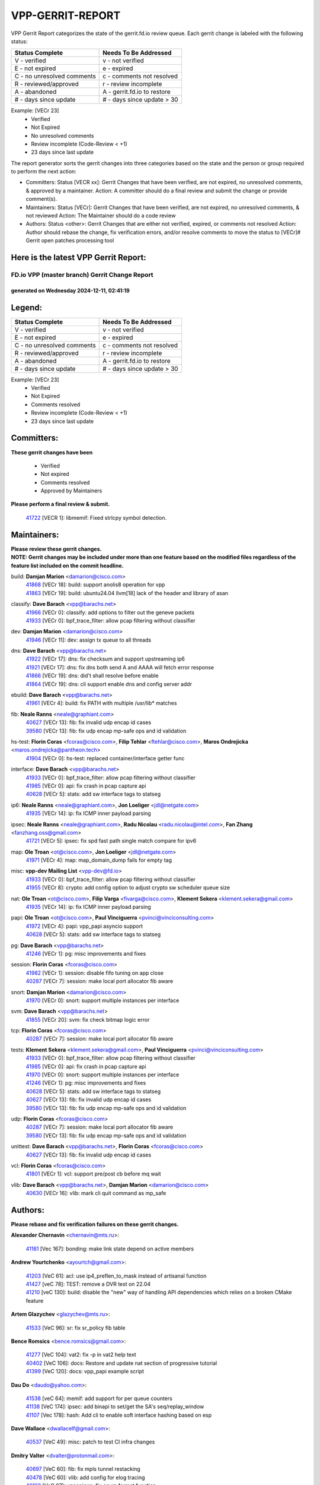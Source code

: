 #################
VPP-GERRIT-REPORT
#################

VPP Gerrit Report categorizes the state of the gerrit.fd.io review queue.  Each gerrit change is labeled with the following status:

========================== ===========================
Status Complete            Needs To Be Addressed
========================== ===========================
V - verified               v - not verified
E - not expired            e - expired
C - no unresolved comments c - comments not resolved
R - reviewed/approved      r - review incomplete
A - abandoned              A - gerrit.fd.io to restore
# - days since update      # - days since update > 30
========================== ===========================

Example: [VECr 23]
    - Verified
    - Not Expired
    - No unresolved comments
    - Review incomplete (Code-Review < +1)
    - 23 days since last update

The report generator sorts the gerrit changes into three categories based on the state and the person or group required to perform the next action:

- Committers:
  Status [VECR xx]: Gerrit Changes that have been verified, are not expired, no unresolved comments, & approved by a maintainer.
  Action: A committer should do a final review and submit the change or provide comment(s).

- Maintainers:
  Status [VECr]: Gerrit Changes that have been verified, are not expired, no unresolved comments, & not reviewed
  Action: The Maintainer should do a code review

- Authors:
  Status <other>: Gerrit Changes that are either not verified, expired, or comments not resolved
  Action: Author should rebase the change, fix verification errors, and/or resolve comments to move the status to [VECr]# Gerrit open patches processing tool

Here is the latest VPP Gerrit Report:
-------------------------------------

==============================================
FD.io VPP (master branch) Gerrit Change Report
==============================================
--------------------------------------------
generated on Wednesday 2024-12-11, 02:41:19
--------------------------------------------


Legend:
-------
========================== ===========================
Status Complete            Needs To Be Addressed
========================== ===========================
V - verified               v - not verified
E - not expired            e - expired
C - no unresolved comments c - comments not resolved
R - reviewed/approved      r - review incomplete
A - abandoned              A - gerrit.fd.io to restore
# - days since update      # - days since update > 30
========================== ===========================

Example: [VECr 23]
    - Verified
    - Not Expired
    - Comments resolved
    - Review incomplete (Code-Review < +1)
    - 23 days since last update


Committers:
-----------
| **These gerrit changes have been**

    - Verified
    - Not expired
    - Comments resolved
    - Approved by Maintainers

| **Please perform a final review & submit.**

  | `41722 <https:////gerrit.fd.io/r/c/vpp/+/41722>`_ [VECR 1]: libmemif: Fixed strlcpy symbol detection.

Maintainers:
------------
| **Please review these gerrit changes.**

| **NOTE: Gerrit changes may be included under more than one feature based on the modified files regardless of the feature list included on the commit headline.**

build: **Damjan Marion** <damarion@cisco.com>
  | `41868 <https:////gerrit.fd.io/r/c/vpp/+/41868>`_ [VECr 18]: build: support anolis8 operation for vpp
  | `41863 <https:////gerrit.fd.io/r/c/vpp/+/41863>`_ [VECr 19]: build: ubuntu24.04 llvm[18] lack of the header and library of asan

classify: **Dave Barach** <vpp@barachs.net>
  | `41966 <https:////gerrit.fd.io/r/c/vpp/+/41966>`_ [VECr 0]: classify: add options to filter out the geneve packets
  | `41933 <https:////gerrit.fd.io/r/c/vpp/+/41933>`_ [VECr 0]: bpf_trace_filter: allow pcap filtering without classifier

dev: **Damjan Marion** <damarion@cisco.com>
  | `41946 <https:////gerrit.fd.io/r/c/vpp/+/41946>`_ [VECr 11]: dev: assign tx queue to all threads

dns: **Dave Barach** <vpp@barachs.net>
  | `41922 <https:////gerrit.fd.io/r/c/vpp/+/41922>`_ [VECr 17]: dns: fix checksum and support upstreaming ip6
  | `41921 <https:////gerrit.fd.io/r/c/vpp/+/41921>`_ [VECr 17]: dns: fix dns both send A and AAAA will fetch error response
  | `41866 <https:////gerrit.fd.io/r/c/vpp/+/41866>`_ [VECr 19]: dns: did't shall resolve before enable
  | `41864 <https:////gerrit.fd.io/r/c/vpp/+/41864>`_ [VECr 19]: dns: cli support enable dns and config server addr

ebuild: **Dave Barach** <vpp@barachs.net>
  | `41961 <https:////gerrit.fd.io/r/c/vpp/+/41961>`_ [VECr 4]: build: fix PATH with multiple /usr/lib* matches

fib: **Neale Ranns** <neale@graphiant.com>
  | `40627 <https:////gerrit.fd.io/r/c/vpp/+/40627>`_ [VECr 13]: fib: fix invalid udp encap id cases
  | `39580 <https:////gerrit.fd.io/r/c/vpp/+/39580>`_ [VECr 13]: fib: fix udp encap mp-safe ops and id validation

hs-test: **Florin Coras** <fcoras@cisco.com>, **Filip Tehlar** <ftehlar@cisco.com>, **Maros Ondrejicka** <maros.ondrejicka@pantheon.tech>
  | `41904 <https:////gerrit.fd.io/r/c/vpp/+/41904>`_ [VECr 0]: hs-test: replaced container/interface getter func

interface: **Dave Barach** <vpp@barachs.net>
  | `41933 <https:////gerrit.fd.io/r/c/vpp/+/41933>`_ [VECr 0]: bpf_trace_filter: allow pcap filtering without classifier
  | `41985 <https:////gerrit.fd.io/r/c/vpp/+/41985>`_ [VECr 0]: api: fix crash in pcap capture api
  | `40628 <https:////gerrit.fd.io/r/c/vpp/+/40628>`_ [VECr 5]: stats: add sw interface tags to statseg

ip6: **Neale Ranns** <neale@graphiant.com>, **Jon Loeliger** <jdl@netgate.com>
  | `41935 <https:////gerrit.fd.io/r/c/vpp/+/41935>`_ [VECr 14]: ip: fix ICMP inner payload parsing

ipsec: **Neale Ranns** <neale@graphiant.com>, **Radu Nicolau** <radu.nicolau@intel.com>, **Fan Zhang** <fanzhang.oss@gmail.com>
  | `41721 <https:////gerrit.fd.io/r/c/vpp/+/41721>`_ [VECr 5]: ipsec: fix spd fast path single match compare for ipv6

map: **Ole Troan** <ot@cisco.com>, **Jon Loeliger** <jdl@netgate.com>
  | `41971 <https:////gerrit.fd.io/r/c/vpp/+/41971>`_ [VECr 4]: map: map_domain_dump fails for empty tag

misc: **vpp-dev Mailing List** <vpp-dev@fd.io>
  | `41933 <https:////gerrit.fd.io/r/c/vpp/+/41933>`_ [VECr 0]: bpf_trace_filter: allow pcap filtering without classifier
  | `41955 <https:////gerrit.fd.io/r/c/vpp/+/41955>`_ [VECr 8]: crypto: add config option to adjust crypto sw scheduler queue size

nat: **Ole Troan** <ot@cisco.com>, **Filip Varga** <fivarga@cisco.com>, **Klement Sekera** <klement.sekera@gmail.com>
  | `41935 <https:////gerrit.fd.io/r/c/vpp/+/41935>`_ [VECr 14]: ip: fix ICMP inner payload parsing

papi: **Ole Troan** <ot@cisco.com>, **Paul Vinciguerra** <pvinci@vinciconsulting.com>
  | `41972 <https:////gerrit.fd.io/r/c/vpp/+/41972>`_ [VECr 4]: papi: vpp_papi asyncio support
  | `40628 <https:////gerrit.fd.io/r/c/vpp/+/40628>`_ [VECr 5]: stats: add sw interface tags to statseg

pg: **Dave Barach** <vpp@barachs.net>
  | `41246 <https:////gerrit.fd.io/r/c/vpp/+/41246>`_ [VECr 1]: pg: misc improvements and fixes

session: **Florin Coras** <fcoras@cisco.com>
  | `41982 <https:////gerrit.fd.io/r/c/vpp/+/41982>`_ [VECr 1]: session: disable fifo tuning on app close
  | `40287 <https:////gerrit.fd.io/r/c/vpp/+/40287>`_ [VECr 7]: session: make local port allocator fib aware

snort: **Damjan Marion** <damarion@cisco.com>
  | `41970 <https:////gerrit.fd.io/r/c/vpp/+/41970>`_ [VECr 0]: snort: support multiple instances per interface

svm: **Dave Barach** <vpp@barachs.net>
  | `41855 <https:////gerrit.fd.io/r/c/vpp/+/41855>`_ [VECr 20]: svm: fix check bitmap logic error

tcp: **Florin Coras** <fcoras@cisco.com>
  | `40287 <https:////gerrit.fd.io/r/c/vpp/+/40287>`_ [VECr 7]: session: make local port allocator fib aware

tests: **Klement Sekera** <klement.sekera@gmail.com>, **Paul Vinciguerra** <pvinci@vinciconsulting.com>
  | `41933 <https:////gerrit.fd.io/r/c/vpp/+/41933>`_ [VECr 0]: bpf_trace_filter: allow pcap filtering without classifier
  | `41985 <https:////gerrit.fd.io/r/c/vpp/+/41985>`_ [VECr 0]: api: fix crash in pcap capture api
  | `41970 <https:////gerrit.fd.io/r/c/vpp/+/41970>`_ [VECr 0]: snort: support multiple instances per interface
  | `41246 <https:////gerrit.fd.io/r/c/vpp/+/41246>`_ [VECr 1]: pg: misc improvements and fixes
  | `40628 <https:////gerrit.fd.io/r/c/vpp/+/40628>`_ [VECr 5]: stats: add sw interface tags to statseg
  | `40627 <https:////gerrit.fd.io/r/c/vpp/+/40627>`_ [VECr 13]: fib: fix invalid udp encap id cases
  | `39580 <https:////gerrit.fd.io/r/c/vpp/+/39580>`_ [VECr 13]: fib: fix udp encap mp-safe ops and id validation

udp: **Florin Coras** <fcoras@cisco.com>
  | `40287 <https:////gerrit.fd.io/r/c/vpp/+/40287>`_ [VECr 7]: session: make local port allocator fib aware
  | `39580 <https:////gerrit.fd.io/r/c/vpp/+/39580>`_ [VECr 13]: fib: fix udp encap mp-safe ops and id validation

unittest: **Dave Barach** <vpp@barachs.net>, **Florin Coras** <fcoras@cisco.com>
  | `40627 <https:////gerrit.fd.io/r/c/vpp/+/40627>`_ [VECr 13]: fib: fix invalid udp encap id cases

vcl: **Florin Coras** <fcoras@cisco.com>
  | `41801 <https:////gerrit.fd.io/r/c/vpp/+/41801>`_ [VECr 1]: vcl: support pre/post cb before mq wait

vlib: **Dave Barach** <vpp@barachs.net>, **Damjan Marion** <damarion@cisco.com>
  | `40630 <https:////gerrit.fd.io/r/c/vpp/+/40630>`_ [VECr 16]: vlib: mark cli quit command as mp_safe

Authors:
--------
**Please rebase and fix verification failures on these gerrit changes.**

**Alexander Chernavin** <chernavin@mts.ru>:

  | `41161 <https:////gerrit.fd.io/r/c/vpp/+/41161>`_ [Vec 167]: bonding: make link state depend on active members

**Andrew Yourtchenko** <ayourtch@gmail.com>:

  | `41203 <https:////gerrit.fd.io/r/c/vpp/+/41203>`_ [VeC 61]: acl: use ip4_preflen_to_mask instead of artisanal function
  | `41427 <https:////gerrit.fd.io/r/c/vpp/+/41427>`_ [veC 78]: TEST: remove a DVR test on 22.04
  | `41210 <https:////gerrit.fd.io/r/c/vpp/+/41210>`_ [veC 130]: build: disable the "new" way of handling API dependencies which relies on a broken CMake feature

**Artem Glazychev** <glazychev@mts.ru>:

  | `41533 <https:////gerrit.fd.io/r/c/vpp/+/41533>`_ [VeC 96]: sr: fix sr_policy fib table

**Bence Romsics** <bence.romsics@gmail.com>:

  | `41277 <https:////gerrit.fd.io/r/c/vpp/+/41277>`_ [VeC 104]: vat2: fix -p in vat2 help text
  | `40402 <https:////gerrit.fd.io/r/c/vpp/+/40402>`_ [VeC 106]: docs: Restore and update nat section of progressive tutorial
  | `41399 <https:////gerrit.fd.io/r/c/vpp/+/41399>`_ [VeC 120]: docs: vpp_papi example script

**Dau Do** <daudo@yahoo.com>:

  | `41538 <https:////gerrit.fd.io/r/c/vpp/+/41538>`_ [veC 64]: memif: add support for per queue counters
  | `41138 <https:////gerrit.fd.io/r/c/vpp/+/41138>`_ [VeC 174]: ipsec: add binapi to set/get the SA's seq/replay_window
  | `41107 <https:////gerrit.fd.io/r/c/vpp/+/41107>`_ [Vec 178]: hash: Add cli to enable soft interface hashing based on esp

**Dave Wallace** <dwallacelf@gmail.com>:

  | `40537 <https:////gerrit.fd.io/r/c/vpp/+/40537>`_ [VeC 49]: misc: patch to test CI infra changes

**Dmitry Valter** <dvalter@protonmail.com>:

  | `40697 <https:////gerrit.fd.io/r/c/vpp/+/40697>`_ [VeC 60]: fib: fix mpls tunnel restacking
  | `40478 <https:////gerrit.fd.io/r/c/vpp/+/40478>`_ [VeC 60]: vlib: add config for elog tracing
  | `40122 <https:////gerrit.fd.io/r/c/vpp/+/40122>`_ [VeC 97]: vppapigen: fix enum format function

**Filip Tehlar** <filip.tehlar@gmail.com>:

  | `41467 <https:////gerrit.fd.io/r/c/vpp/+/41467>`_ [VeC 110]: qos: fix qos record cli

**Guillaume Solignac** <gsoligna@cisco.com>:

  | `41839 <https:////gerrit.fd.io/r/c/vpp/+/41839>`_ [VEc 25]: armada: fix feature arc for secondary interfaces

**Hadi Rayan Al-Sandid** <halsandi@cisco.com>:

  | `41099 <https:////gerrit.fd.io/r/c/vpp/+/41099>`_ [VeC 48]: vlib: require main core with 'skip-cores' attribute

**Jay Wang** <jay.wang2@arm.com>:

  | `41259 <https:////gerrit.fd.io/r/c/vpp/+/41259>`_ [VeC 71]: vppinfra: add ARM neoverse-v2 support
  | `40890 <https:////gerrit.fd.io/r/c/vpp/+/40890>`_ [VeC 76]: vlib: fix seed parse error

**Konstantin Kogdenko** <k.kogdenko@gmail.com>:

  | `39518 <https:////gerrit.fd.io/r/c/vpp/+/39518>`_ [VeC 34]: linux-cp: Add VRF synchronization

**Kyle McClammy** <kylem@serverforge.org>:

  | `41705 <https:////gerrit.fd.io/r/c/vpp/+/41705>`_ [veC 58]: Enabled building net_sfc driver in dpdk.mk Added SFN7042Q adapter and virtual functions to init.c and driver.c

**Lajos Katona** <katonalala@gmail.com>:

  | `40898 <https:////gerrit.fd.io/r/c/vpp/+/40898>`_ [VEc 13]: vxlan: move vxlan-gpe to a plugin
  | `40460 <https:////gerrit.fd.io/r/c/vpp/+/40460>`_ [VEc 13]: api: Refresh VPP API language with path background
  | `40471 <https:////gerrit.fd.io/r/c/vpp/+/40471>`_ [VEc 13]: docs: Add doc for API Trace Tools
  | `41545 <https:////gerrit.fd.io/r/c/vpp/+/41545>`_ [vec 90]: api-trace: enable both rx and tx direction

**Mohsin Kazmi** <sykazmi@cisco.com>:

  | `41435 <https:////gerrit.fd.io/r/c/vpp/+/41435>`_ [VeC 74]: vppinfra: add ARM Neoverse-V1 support

**Monendra Singh Kushwaha** <kmonendra@marvell.com>:

  | `41698 <https:////gerrit.fd.io/r/c/vpp/+/41698>`_ [VeC 62]: octeon: register callback to set max npa pools
  | `41459 <https:////gerrit.fd.io/r/c/vpp/+/41459>`_ [Vec 76]: dev: add support for vf device with vf_token
  | `41458 <https:////gerrit.fd.io/r/c/vpp/+/41458>`_ [Vec 78]: vlib: add vfio-token parsing support

**Ole Troan** <otroan@employees.org>:

  | `41717 <https:////gerrit.fd.io/r/c/vpp/+/41717>`_ [VeC 42]: nat: add clear session for nat44-ed
  | `41342 <https:////gerrit.fd.io/r/c/vpp/+/41342>`_ [Vec 54]: ip6: don't forward packets with invalid source address

**Pim van Pelt** <pim@ipng.nl>:

  | `41680 <https:////gerrit.fd.io/r/c/vpp/+/41680>`_ [vEC 0]: sflow: initial checkin

**Rabei Becheikh** <rabei.becheikh@enigmedia.es>:

  | `41519 <https:////gerrit.fd.io/r/c/vpp/+/41519>`_ [VeC 99]: flowprobe: Fix the problem of Network Byte Order for Ethernet type
  | `41518 <https:////gerrit.fd.io/r/c/vpp/+/41518>`_ [veC 99]: flowprobe:   Fix the problem of Network Byte Order for Ethernet type Type: fix
  | `41517 <https:////gerrit.fd.io/r/c/vpp/+/41517>`_ [veC 99]: flowprobe: Fix the problem of  Network Byte Order for Ethernet type Type: fix
  | `41516 <https:////gerrit.fd.io/r/c/vpp/+/41516>`_ [veC 99]: flowprobe:Fix the problem of  Network Byte Order for Ethernet type Type:fix
  | `41515 <https:////gerrit.fd.io/r/c/vpp/+/41515>`_ [veC 99]: flowprobe:   Fix the problem of  Network Byte Order for Ethernet type Type: fix
  | `41514 <https:////gerrit.fd.io/r/c/vpp/+/41514>`_ [veC 99]: fowprobe:   Fix the problem with Network Byte Order for Ethernet type Type: fix
  | `41513 <https:////gerrit.fd.io/r/c/vpp/+/41513>`_ [veC 99]: Flowprobe: Fix etherType value for IPFIX (Network Byte Order) Type: Fix
  | `41512 <https:////gerrit.fd.io/r/c/vpp/+/41512>`_ [veC 99]: Flowprobe: Fix etherType Type:Fix
  | `41509 <https:////gerrit.fd.io/r/c/vpp/+/41509>`_ [veC 99]: flowprobe: Fix the problem with Network Byte Order for Ethernet type field and modify test
  | `41510 <https:////gerrit.fd.io/r/c/vpp/+/41510>`_ [veC 99]: flowprobe:   Fix the problem with Network Byte Order for Ethernet type and modify the test Type: fix
  | `41507 <https:////gerrit.fd.io/r/c/vpp/+/41507>`_ [veC 99]: flowprobe: Fix the problem with Network Byte Order for Ethernet type field
  | `41506 <https:////gerrit.fd.io/r/c/vpp/+/41506>`_ [veC 99]: docs: Fix the problem with Network Byte Order for Ethernet type field Type:fix
  | `41505 <https:////gerrit.fd.io/r/c/vpp/+/41505>`_ [veC 99]: docs: Fix the problem with Network Byte Order for Ethernet type field Type: fix

**Stanislav Zaikin** <zstaseg@gmail.com>:

  | `41678 <https:////gerrit.fd.io/r/c/vpp/+/41678>`_ [VeC 57]: linux-cp: do ip6-ll cleanup on interface removal

**Vinod Krishna** <vinod.krishna@arm.com>:

  | `41979 <https:////gerrit.fd.io/r/c/vpp/+/41979>`_ [vEC 1]: build: support 128B/64B cache-line size in Arm image

**Vladimir Ratnikov** <vratnikov@netgate.com>:

  | `40626 <https:////gerrit.fd.io/r/c/vpp/+/40626>`_ [Vec 106]: ip6-nd: simplify API to directly set options

**Vladislav Grishenko** <themiron@mail.ru>:

  | `41657 <https:////gerrit.fd.io/r/c/vpp/+/41657>`_ [VeC 60]: nat: make nat44-ed cli summary less verbose
  | `37263 <https:////gerrit.fd.io/r/c/vpp/+/37263>`_ [VeC 64]: nat: add nat44-ed session filtering by fib table
  | `41660 <https:////gerrit.fd.io/r/c/vpp/+/41660>`_ [VeC 71]: nat: add nat44-ed ipfix dst address and port logging
  | `41659 <https:////gerrit.fd.io/r/c/vpp/+/41659>`_ [VeC 71]: nat: make nat44-ed api dumps & cli show mp-safe
  | `41658 <https:////gerrit.fd.io/r/c/vpp/+/41658>`_ [VeC 71]: nat: fix nat44-ed per-vrf session limit and tests
  | `38245 <https:////gerrit.fd.io/r/c/vpp/+/38245>`_ [VeC 71]: mpls: fix crashes on mpls tunnel create/delete
  | `41656 <https:////gerrit.fd.io/r/c/vpp/+/41656>`_ [VeC 71]: nat: pass nat44-ed packets with ttl=1 on outside interfaces
  | `41615 <https:////gerrit.fd.io/r/c/vpp/+/41615>`_ [VeC 71]: mpls: clang-format mpls-tunnel for upcoming changes
  | `40413 <https:////gerrit.fd.io/r/c/vpp/+/40413>`_ [VeC 71]: nat: stick nat44-ed to use configured outside-fib
  | `39555 <https:////gerrit.fd.io/r/c/vpp/+/39555>`_ [VeC 71]: nat: fix nat44-ed address removal from fib
  | `38524 <https:////gerrit.fd.io/r/c/vpp/+/38524>`_ [VeC 71]: fib: fix interface resolve from unlinked fib entries
  | `39579 <https:////gerrit.fd.io/r/c/vpp/+/39579>`_ [VeC 71]: fib: ensure mpls dpo index is valid for its next node
  | `40629 <https:////gerrit.fd.io/r/c/vpp/+/40629>`_ [VeC 71]: stats: add interface link speed to statseg
  | `41174 <https:////gerrit.fd.io/r/c/vpp/+/41174>`_ [VeC 171]: fib: fix fib entry tracking crash on table remove

**Vratko Polak** <vrpolak@cisco.com>:

  | `41558 <https:////gerrit.fd.io/r/c/vpp/+/41558>`_ [VeC 71]: avf: mark api as deprecated
  | `41557 <https:////gerrit.fd.io/r/c/vpp/+/41557>`_ [VeC 77]: dev: declare api as production
  | `41552 <https:////gerrit.fd.io/r/c/vpp/+/41552>`_ [VeC 91]: avf: interprocess reply via pointer

**Xiaoming Jiang** <jiangxiaoming@outlook.com>:

  | `41594 <https:////gerrit.fd.io/r/c/vpp/+/41594>`_ [Vec 75]: http: fix timer pool assert crash due to timer freed when timeout in main thread

**lei feng** <1579628578@qq.com>:

  | `41860 <https:////gerrit.fd.io/r/c/vpp/+/41860>`_ [vEC 19]: build: ubuntu24.04 llvm[18] lack of the header and library of asan
  | `41854 <https:////gerrit.fd.io/r/c/vpp/+/41854>`_ [vEC 20]: svm: fix check bitmap logic error
  | `41852 <https:////gerrit.fd.io/r/c/vpp/+/41852>`_ [vEC 20]: svm: fix check bitmap logic error
  | `41851 <https:////gerrit.fd.io/r/c/vpp/+/41851>`_ [vEC 20]: svm: fix check bitmap logic error
  | `41850 <https:////gerrit.fd.io/r/c/vpp/+/41850>`_ [vEC 20]: Makefile: support anolis8 operation for vpp
  | `41848 <https:////gerrit.fd.io/r/c/vpp/+/41848>`_ [vEC 20]: Makefile: support anolis8 operation for vpp Type: improvement

**ohnatiuk** <ohnatiuk@cisco.com>:

  | `41501 <https:////gerrit.fd.io/r/c/vpp/+/41501>`_ [VeC 103]: build: use VPP_BUILD_TOPDIR from environment if set
  | `41499 <https:////gerrit.fd.io/r/c/vpp/+/41499>`_ [VeC 103]: vapi: remove directory name from include guards

**shaohui jin** <jinshaohui789@163.com>:

  | `41652 <https:////gerrit.fd.io/r/c/vpp/+/41652>`_ [vEC 19]: dhcp:fix dhcp server no support Option 82,unable to assign an IP address.
  | `41653 <https:////gerrit.fd.io/r/c/vpp/+/41653>`_ [vEC 19]: dhcp:dhcp request packets always use the first server address.

**sonsumin** <itoodo12@gmail.com>:

  | `41681 <https:////gerrit.fd.io/r/c/vpp/+/41681>`_ [VeC 44]: nat: refactor argument order for nat44-ed static mapping
  | `41667 <https:////gerrit.fd.io/r/c/vpp/+/41667>`_ [veC 69]: refactor(nat44): change argument order and parsing format for static mapping

**steven luong** <sluong@cisco.com>:

  | `41846 <https:////gerrit.fd.io/r/c/vpp/+/41846>`_ [VEc 1]: session: add auto sdl

Legend:
-------
========================== ===========================
Status Complete            Needs To Be Addressed
========================== ===========================
V - verified               v - not verified
E - not expired            e - expired
C - no unresolved comments c - comments not resolved
R - reviewed/approved      r - review incomplete
A - abandoned              A - gerrit.fd.io to restore
# - days since update      # - days since update > 30
========================== ===========================

Example: [VECr 23]
    - Verified
    - Not Expired
    - Comments resolved
    - Review incomplete (Code-Review < +1)
    - 23 days since last update


Statistics:
-----------
================ ===
Patches assigned
================ ===
authors          80
maintainers      27
committers       1
abandoned        0
================ ===

